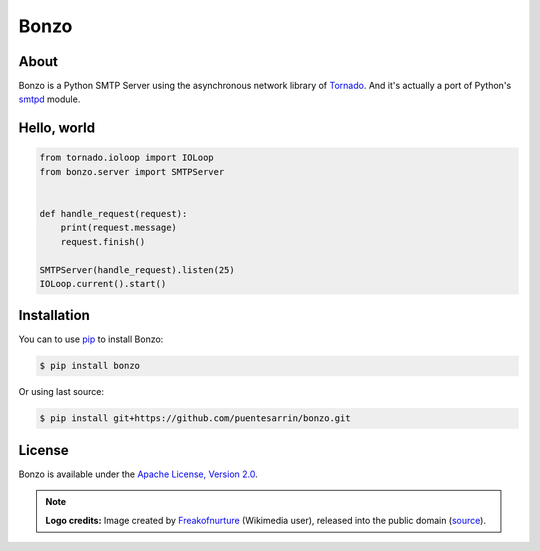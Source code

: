 =====
Bonzo
=====

.. image:: https://bonzo.readthedocs.org/en/latest/_images/bonzo_sigil.png
   :align: center
   :alt: John Bonham's sigil three intersecting circles

About
=====

Bonzo is a Python SMTP Server using the asynchronous network library of
Tornado_. And it's actually a port of Python's smtpd_ module.

.. image:: https://travis-ci.org/puentesarrin/bonzo.png
   :target: https://travis-ci.org/puentesarrin/bonzo
   :alt: Travis CI status

.. image:: https://coveralls.io/repos/puentesarrin/bonzo/badge.png
   :target: https://coveralls.io/r/puentesarrin/bonzo
   :alt: Coveralls status

.. image:: https://pypip.in/v/bonzo/badge.png
   :target: https://pypi.python.org/pypi/bonzo
   :alt: Latest PyPI version

.. image:: https://pypip.in/d/bonzo/badge.png
   :target: https://pypi.python.org/pypi/bonzo
   :alt: Number of PyPI downloads

Hello, world
============

.. code-block:: python

   from tornado.ioloop import IOLoop
   from bonzo.server import SMTPServer


   def handle_request(request):
       print(request.message)
       request.finish()

   SMTPServer(handle_request).listen(25)
   IOLoop.current().start()

Installation
============

You can to use pip_ to install Bonzo:

.. code-block:: bash

   $ pip install bonzo

Or using last source:

.. code-block:: bash

   $ pip install git+https://github.com/puentesarrin/bonzo.git

License
=======

Bonzo is available under the |apache-license|_.

.. note::

   **Logo credits:** Image created by Freakofnurture_ (Wikimedia user),
   released into the public domain (|image-source|_).

.. _Tornado: http://tornadoweb.org
.. _smtpd: http://docs.python.org/library/smtpd.html
.. _pip: http://pypi.python.org/pypi/pip
.. _apache-license: http://www.apache.org/licenses/LICENSE-2.0.html
.. |apache-license| replace:: Apache License, Version 2.0
.. _Freakofnurture: http://commons.wikimedia.org/wiki/User:Freakofnurture
.. _image-source: http://commons.wikimedia.org/wiki/File:Zoso_John_Bonham_sigil_three_intersecting_circles.svg
.. |image-source| replace:: source
